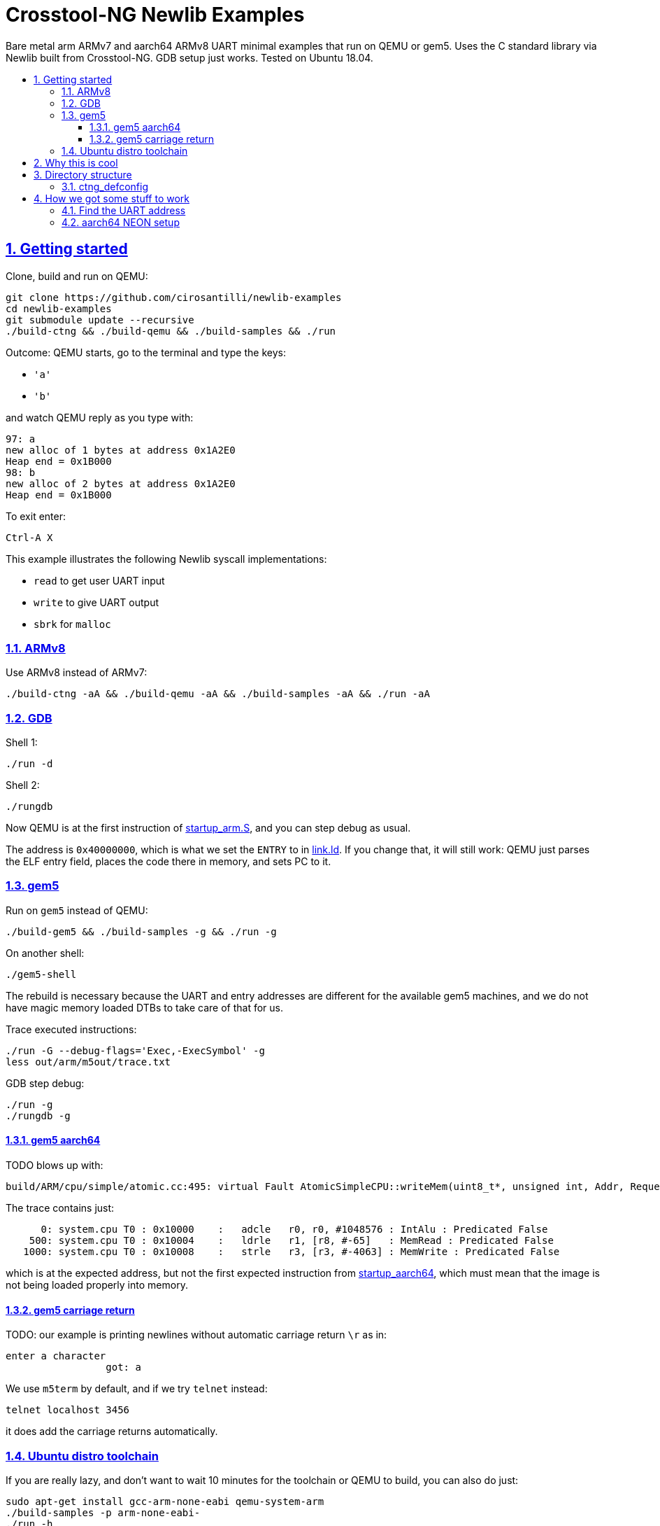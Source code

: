 = Crosstool-NG Newlib Examples
:idprefix:
:idseparator: -
:sectanchors:
:sectlinks:
:sectnumlevels: 6
:sectnums:
:toc: macro
:toclevels: 6
:toc-title:

Bare metal arm ARMv7 and aarch64 ARMv8 UART minimal examples that run on QEMU or gem5. Uses the C standard library via Newlib built from Crosstool-NG. GDB setup just works. Tested on Ubuntu 18.04.

toc::[]

== Getting started

Clone, build and run on QEMU:

....
git clone https://github.com/cirosantilli/newlib-examples
cd newlib-examples
git submodule update --recursive
./build-ctng && ./build-qemu && ./build-samples && ./run
....

Outcome: QEMU starts, go to the terminal and type the keys:

* `'a'`
* `'b'`

and watch QEMU reply as you type with:

....
97: a
new alloc of 1 bytes at address 0x1A2E0
Heap end = 0x1B000
98: b
new alloc of 2 bytes at address 0x1A2E0
Heap end = 0x1B000
....

To exit enter:

....
Ctrl-A X
....

This example illustrates the following Newlib syscall implementations:

* `read` to get user UART input
* `write` to give UART output
* `sbrk` for `malloc`

=== ARMv8

Use ARMv8 instead of ARMv7:

....
./build-ctng -aA && ./build-qemu -aA && ./build-samples -aA && ./run -aA
....

=== GDB

Shell 1:

....
./run -d
....

Shell 2:

....
./rungdb
....

Now QEMU is at the first instruction of link:startup_arm.S[], and you can step debug as usual.

The address is `0x40000000`, which is what we set the `ENTRY` to in link:link.ld[]. If you change that, it will still work: QEMU just parses the ELF entry field, places the code there in memory, and sets PC to it.

=== gem5

Run on `gem5` instead of QEMU:

....
./build-gem5 && ./build-samples -g && ./run -g
....

On another shell:

....
./gem5-shell
....

The rebuild is necessary because the UART and entry addresses are different for the available gem5 machines, and we do not have magic memory loaded DTBs to take care of that for us.

Trace executed instructions:

....
./run -G --debug-flags='Exec,-ExecSymbol' -g
less out/arm/m5out/trace.txt
....

GDB step debug:

....
./run -g
./rungdb -g
....

==== gem5 aarch64

TODO blows up with:

....
build/ARM/cpu/simple/atomic.cc:495: virtual Fault AtomicSimpleCPU::writeMem(uint8_t*, unsigned int, Addr, Request::Flags, uint64_t*): Assertion `!pkt.isError()' failed.
....

The trace contains just:

....
      0: system.cpu T0 : 0x10000    :   adcle   r0, r0, #1048576 : IntAlu : Predicated False
    500: system.cpu T0 : 0x10004    :   ldrle   r1, [r8, #-65]   : MemRead : Predicated False
   1000: system.cpu T0 : 0x10008    :   strle   r3, [r3, #-4063] : MemWrite : Predicated False
....

which is at the expected address, but not the first expected instruction from link:startup_aarch64[], which must mean that the image is not being loaded properly into memory.

==== gem5 carriage return

TODO: our example is printing newlines without automatic carriage return `\r` as in:

....
enter a character
                 got: a
....

We use `m5term` by default, and if we try `telnet` instead:

....
telnet localhost 3456
....

it does add the carriage returns automatically.

=== Ubuntu distro toolchain

If you are really lazy, and don't want to wait 10 minutes for the toolchain or QEMU to build, you can also do just:

....
sudo apt-get install gcc-arm-none-eabi qemu-system-arm
./build-samples -p arm-none-eabi-
./run -h
....

Shame on you.

== Why this is cool

Usually, when you have to explain something, it is already not cool, but here goes in any case.

This allows you to run C programs without an operating system, directly on bare metal, and use a subset of the C standard library.

This allows you to run possibly unmodified C programs directly on bare metal.

Furthermore, we build a completely pristine GCC from source via crosstool-ng, therefore dispensing any distro provided blobs.

== Directory structure

=== ctng_defconfig

Contains crosstool-ng defconfigs. To generate those, do:

....
# Generates the base config.
./build-ctng
cd crosstool-ng
./ct-ng menuconfig
./ct-ng savedefconfig
cp defconfig ../../ctng_defconfig/<yourname>
....

== How we got some stuff to work

It is nice when thing just work.

But you can also learn a thing or two from how I actually made them work in the first place.

=== Find the UART address

Enter the QEMU console:

....
Ctrl-X C
....

Then do:

....
info mtree
....

And look for `pl011`:

....
    0000000009000000-0000000009000fff (prio 0, i/o): pl011
....

On gem5, it is easy to find it on the source. We are using the machine `RealView_PBX`, and a quick grep leads us to: https://github.com/gem5/gem5/blob/a27ce59a39ec8fa20a3c4e9fa53e9b3db1199e91/src/dev/arm/RealView.py#L615

....
class RealViewPBX(RealView):
    uart = Pl011(pio_addr=0x10009000, int_num=44)
....

=== aarch64 NEON setup

Inside link:startup_aarch64.S[] there is a chunk of code called "NEON setup".

Without that, the `printf`:

....
printf("got: %c\n", c);
....

compiled to a:

....
str    q0, [sp, #80]
....

which uses NEON registers, and goes into an exception loop.

It was a bit confusing because there was a previous `printf`:

....
printf("enter a character\n");
....

which did not blow up because GCC compiles it into `puts` directly since it has no arguments, and that does not generate NEON instructions.

The last instructions ran was found with:

....
while(1)
stepi
end
....

or by hacking the QEMU CLI to contain:

.....
-D log.log -d in_asm
.....

I could not find any previous NEON instruction executed so this led me to suspect that some NEON initialization was required:

* http://infocenter.arm.com/help/topic/com.arm.doc.dai0527a/DAI0527A_baremetal_boot_code_for_ARMv8_A_processors.pdf "Bare-metal Boot Code for ARMv8-A Processors"
* https://community.arm.com/processors/f/discussions/5409/how-to-enable-neon-in-cortex-a8
* https://stackoverflow.com/questions/19231197/enable-neon-on-arm-cortex-a-series

We then tried to copy the code from the "Bare-metal Boot Code for ARMv8-A Processors" document:

....
// Disable trapping of accessing in EL3 and EL2.
MSR CPTR_EL3, XZR
MSR CPTR_EL3, XZR
// Disable access trapping in EL1 and EL0.
MOV X1, #(0x3 << 20) // FPEN disables trapping to EL1.
MSR CPACR_EL1, X1
ISB
....

but it entered an exception loop at `MSR CPTR_EL3, XZR`.

We then found out that QEMU starts in EL1, and so we kept just the EL1 part, and it worked. Related:

* https://stackoverflow.com/questions/42824706/qemu-system-aarch64-entering-el1-when-emulating-a53-power-up
* https://stackoverflow.com/questions/37299524/neon-support-in-armv8-system-mode-qemu
